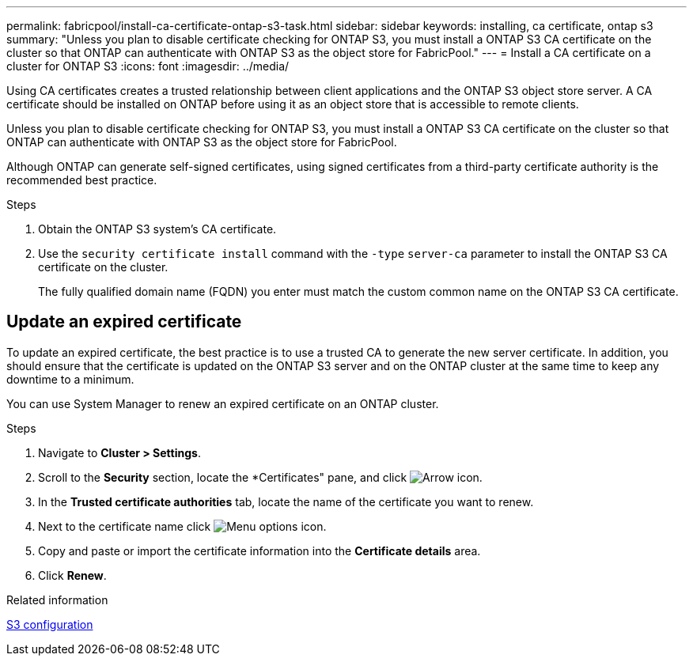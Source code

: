 ---
permalink: fabricpool/install-ca-certificate-ontap-s3-task.html
sidebar: sidebar
keywords: installing, ca certificate, ontap s3
summary: "Unless you plan to disable certificate checking for ONTAP S3, you must install a ONTAP S3 CA certificate on the cluster so that ONTAP can authenticate with ONTAP S3 as the object store for FabricPool."
---
= Install a CA certificate on a cluster for ONTAP S3
:icons: font
:imagesdir: ../media/

[.lead]
Using CA certificates creates a trusted relationship between client applications and the ONTAP S3 object store server. A CA certificate should be installed on ONTAP before using it as an object store that is accessible to remote clients.

Unless you plan to disable certificate checking for ONTAP S3, you must install a ONTAP S3 CA certificate on the cluster so that ONTAP can authenticate with ONTAP S3 as the object store for FabricPool.

Although ONTAP can generate self-signed certificates, using signed certificates from a third-party certificate authority is the recommended best practice.

.Steps

. Obtain the ONTAP S3 system's CA certificate.
. Use the `security certificate install` command with the `-type` `server-ca` parameter to install the ONTAP S3 CA certificate on the cluster.
+
The fully qualified domain name (FQDN) you enter must match the custom common name on the ONTAP S3 CA certificate.

== Update an expired certificate

To update an expired certificate, the best practice is to use a trusted CA to generate the new server certificate. In addition, you should ensure that the certificate is updated on the ONTAP S3 server and on the ONTAP cluster at the same time to keep any downtime to a minimum.

You can use System Manager to renew an expired certificate on an ONTAP cluster.

.Steps

. Navigate to *Cluster > Settings*.
. Scroll to the *Security* section, locate the *Certificates" pane, and click image:icon_arrow.gif[Arrow icon].
. In the *Trusted certificate authorities* tab, locate the name of the certificate you want to renew.
. Next to the certificate name click image:icon_kabob.gif[Menu options icon].
. Copy and paste or import the certificate information into the *Certificate details* area.
. Click *Renew*.

.Related information

link:../s3-config/index.html[S3 configuration]

// 2025-Jan-15, issue# 1593
// 2024-12-18 ONTAPDOC-2606
// 2024-11-6, S3 certs
// 2022-4-22, BURT 1464988
